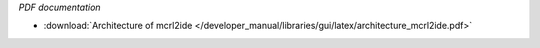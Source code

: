*PDF documentation*

* :download:`Architecture of mcrl2ide </developer_manual/libraries/gui/latex/architecture_mcrl2ide.pdf>`

